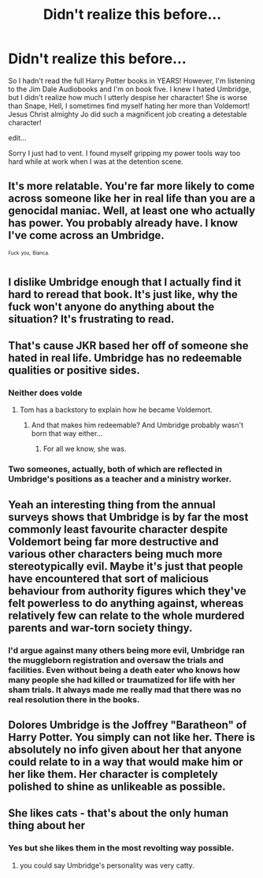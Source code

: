 #+TITLE: Didn't realize this before...

* Didn't realize this before...
:PROPERTIES:
:Author: ST_Jackson
:Score: 8
:DateUnix: 1531112574.0
:DateShort: 2018-Jul-09
:FlairText: Misc
:END:
So I hadn't read the full Harry Potter books in YEARS! However, I'm listening to the Jim Dale Audiobooks and I'm on book five. I knew I hated Umbridge, but I didn't realize how much I utterly despise her character! She is worse than Snape, Hell, I sometimes find myself hating her more than Voldemort! Jesus Christ almighty Jo did such a magnificent job creating a detestable character!

edit...

Sorry I just had to vent. I found myself gripping my power tools way too hard while at work when I was at the detention scene.


** It's more relatable. You're far more likely to come across someone like her in real life than you are a genocidal maniac. Well, at least one who actually has power. You probably already have. I know I've come across an Umbridge.

^{^{Fuck}} ^{^{you,}} ^{^{Bianca.}}
:PROPERTIES:
:Author: AutumnSouls
:Score: 19
:DateUnix: 1531112803.0
:DateShort: 2018-Jul-09
:END:


** I dislike Umbridge enough that I actually find it hard to reread that book. It's just like, why the fuck won't anyone do anything about the situation? It's frustrating to read.
:PROPERTIES:
:Author: Lord_Anarchy
:Score: 4
:DateUnix: 1531138038.0
:DateShort: 2018-Jul-09
:END:


** That's cause JKR based her off of someone she hated in real life. Umbridge has no redeemable qualities or positive sides.
:PROPERTIES:
:Author: Fierysword5
:Score: 3
:DateUnix: 1531127870.0
:DateShort: 2018-Jul-09
:END:

*** Neither does volde
:PROPERTIES:
:Author: how_to_choose_a_name
:Score: 1
:DateUnix: 1531164361.0
:DateShort: 2018-Jul-09
:END:

**** Tom has a backstory to explain how he became Voldemort.
:PROPERTIES:
:Author: Fierysword5
:Score: 3
:DateUnix: 1531199819.0
:DateShort: 2018-Jul-10
:END:

***** And that makes him redeemable? And Umbridge probably wasn't born that way either...
:PROPERTIES:
:Author: how_to_choose_a_name
:Score: 2
:DateUnix: 1531214228.0
:DateShort: 2018-Jul-10
:END:

****** For all we know, she was.
:PROPERTIES:
:Author: Fierysword5
:Score: 1
:DateUnix: 1531220099.0
:DateShort: 2018-Jul-10
:END:


*** Two someones, actually, both of which are reflected in Umbridge's positions as a teacher and a ministry worker.
:PROPERTIES:
:Author: Jahoan
:Score: 1
:DateUnix: 1531196347.0
:DateShort: 2018-Jul-10
:END:


** Yeah an interesting thing from the annual surveys shows that Umbridge is by far the most commonly least favourite character despite Voldemort being far more destructive and various other characters being much more stereotypically evil. Maybe it's just that people have encountered that sort of malicious behaviour from authority figures which they've felt powerless to do anything against, whereas relatively few can relate to the whole murdered parents and war-torn society thingy.
:PROPERTIES:
:Author: NargleKost
:Score: 2
:DateUnix: 1531137541.0
:DateShort: 2018-Jul-09
:END:

*** I'd argue against many others being more evil, Umbridge ran the muggleborn registration and oversaw the trials and facilities. Even without being a death eater who knows how many people she had killed or traumatized for life with her sham trials. It always made me really mad that there was no real resolution there in the books.
:PROPERTIES:
:Author: zombieqatz
:Score: 1
:DateUnix: 1531141694.0
:DateShort: 2018-Jul-09
:END:


** Dolores Umbridge is the Joffrey "Baratheon" of Harry Potter. You simply can not like her. There is absolutely no info given about her that anyone could relate to in a way that would make him or her like them. Her character is completely polished to shine as unlikeable as possible.
:PROPERTIES:
:Author: sorc
:Score: 2
:DateUnix: 1531164349.0
:DateShort: 2018-Jul-09
:END:


** She likes cats - that's about the only human thing about her
:PROPERTIES:
:Author: VerityPushpram
:Score: 1
:DateUnix: 1531128911.0
:DateShort: 2018-Jul-09
:END:

*** Yes but she likes them in the most revolting way possible.
:PROPERTIES:
:Author: Tortoiiise-
:Score: 2
:DateUnix: 1531136140.0
:DateShort: 2018-Jul-09
:END:

**** you could say Umbridge's personality was very catty.
:PROPERTIES:
:Author: Irulantk
:Score: 2
:DateUnix: 1531136606.0
:DateShort: 2018-Jul-09
:END:
